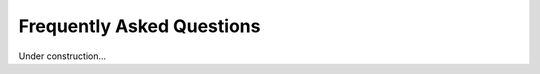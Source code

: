 Frequently Asked Questions
=====================================================================

Under construction...
